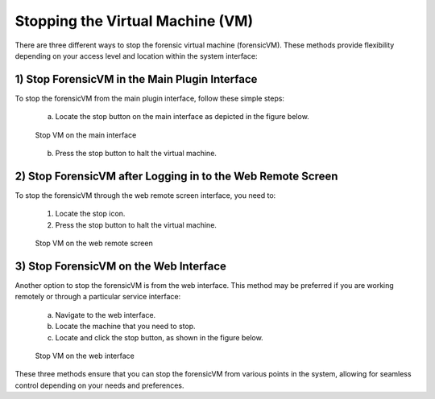 Stopping the Virtual Machine (VM)
=================================

There are three different ways to stop the forensic virtual machine (forensicVM). These methods provide flexibility depending on your access level and location within the system interface:

1) Stop ForensicVM in the Main Plugin Interface
-----------------------------------------------

To stop the forensicVM from the main plugin interface, follow these simple steps:

   a) Locate the stop button on the main interface as depicted in the figure below.

   .. raw:: latex

      \FloatBarrier

   .. figure:: img/stop_vm_0001.jpg
      :alt: Stop VM on the main interface
      :align: center
      :width: 500

      Stop VM on the main interface

   .. raw:: latex

      \FloatBarrier

   b) Press the stop button to halt the virtual machine.

2) Stop ForensicVM after Logging in to the Web Remote Screen
-----------------------------------------------------------

To stop the forensicVM through the web remote screen interface, you need to:

   1) Locate the stop icon.
   2) Press the stop button to halt the virtual machine.

   .. raw:: latex

      \FloatBarrier
   
   .. figure:: img/stop_vm_0002.jpg
      :alt: Stop VM on the web remote screen
      :align: center
      :width: 500

      Stop VM on the web remote screen

   .. raw:: latex

      \FloatBarrier

3) Stop ForensicVM on the Web Interface
---------------------------------------

Another option to stop the forensicVM is from the web interface. This method may be preferred if you are working remotely or through a particular service interface:

   a) Navigate to the web interface.

   b) Locate the machine that you need to stop.

   c) Locate and click the stop button, as shown in the figure below.

   .. raw:: latex

      \FloatBarrier

   .. figure:: img/stop_vm_0003.jpg
      :alt: Stop VM on web interface
      :align: center
      :width: 500

      Stop VM on the web interface

   .. raw:: latex

      \FloatBarrier

These three methods ensure that you can stop the forensicVM from various points in the system, allowing for seamless control depending on your needs and preferences. 
